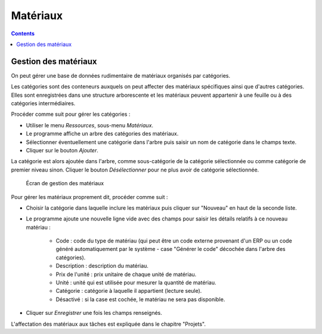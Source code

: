 Matériaux
#########
.. _materiales:
.. contents::


Gestion des matériaux
=====================

On peut gérer une base de données rudimentaire de matériaux organisés par catégories.

Les catégories sont des conteneurs auxquels on peut affecter des matériaux spécifiques ainsi que d'autres catégories. Elles sont enregistrées dans une structure arborescente et les matériaux peuvent appartenir à une feuille ou à des catégories intermédiaires.

Procéder comme suit pour gérer les catégories :

* Utiliser le menu *Ressources*, sous-menu *Matériaux*.
* Le programme affiche un arbre des catégories des matériaux.
* Sélectionner éventuellement une catégorie dans l'arbre puis saisir un nom de catégorie dans le champs texte.
* Cliquer sur le bouton *Ajouter*.

La catégorie est alors ajoutée dans l'arbre, comme sous-catégorie de la catégorie sélectionnée ou comme catégorie de premier niveau sinon.
Cliquer le bouton *Désélectionner* pour ne plus avoir de catégorie sélectionnée.

.. figure:: images/material.png
   :scale: 50

   Écran de gestion des matériaux

Pour gérer les matériaux proprement dit, procéder comme suit :

* Choisir la catégorie dans laquelle inclure les matériaux puis cliquer sur "Nouveau" en haut de la seconde liste.
* Le programme ajoute une nouvelle ligne vide avec des champs pour saisir les détails relatifs à ce nouveau matériau :

   * Code : code du type de matériau (qui peut être un code externe provenant d'un ERP ou un code généré automatiquement par le système - case "Générer le code" décochée dans l'arbre des catégories).
   * Description : description du matériau.
   * Prix de l'unité : prix unitaire de chaque unité de matériau.
   * Unité : unité qui est utilisée pour mesurer la quantité de matériau.
   * Catégorie : catégorie à laquelle il appartient (lecture seule).
   * Désactivé : si la case est cochée, le matériau ne sera pas disponible.

* Cliquer sur *Enregistrer* une fois les champs renseignés.

L'affectation des matériaux aux tâches est expliquée dans le chapitre "Projets".



